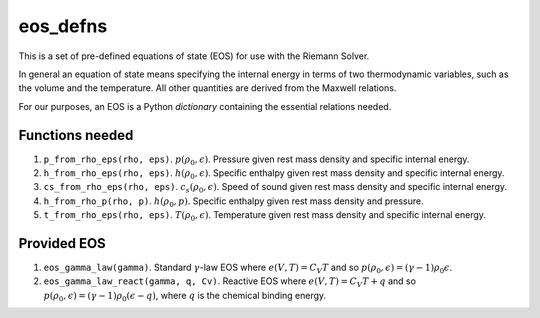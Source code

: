*********
eos_defns
*********

This is a set of pre-defined equations of state (EOS) for use with the Riemann Solver.

In general an equation of state means specifying the internal energy in terms of two thermodynamic variables, such as the volume and the temperature. All other quantities are derived from the Maxwell relations.

For our purposes, an EOS is a Python *dictionary* containing the essential relations needed.

Functions needed
================

1. ``p_from_rho_eps(rho, eps)``. :math:`p(\rho_0, \epsilon)`. Pressure given rest mass density and specific internal energy.
2. ``h_from_rho_eps(rho, eps)``. :math:`h(\rho_0, \epsilon)`. Specific enthalpy given rest mass density and specific internal energy.
3. ``cs_from_rho_eps(rho, eps)``. :math:`c_s (\rho_0, \epsilon)`. Speed of sound given rest mass density and specific internal energy.
4. ``h_from_rho_p(rho, p)``. :math:`h(\rho_0, p)`. Specific enthalpy given rest mass density and pressure.
5. ``t_from_rho_eps(rho, eps)``. :math:`T(\rho_0, \epsilon)`. Temperature given rest mass density and specific internal energy.

Provided EOS
============

1. ``eos_gamma_law(gamma)``. Standard :math:`\gamma`-law EOS where :math:`e(V, T) = C_V T` and so :math:`p(\rho_0, \epsilon) = (\gamma - 1) \rho_0 \epsilon`.
2. ``eos_gamma_law_react(gamma, q, Cv)``. Reactive EOS where :math:`e(V, T) = C_V T + q` and so :math:`p(\rho_0, \epsilon) = (\gamma - 1) \rho_0 (\epsilon - q)`, where :math:`q` is the chemical binding energy.
